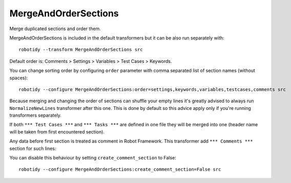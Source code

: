.. _MergeAndOrderSections:

MergeAndOrderSections
==================================

Merge duplicated sections and order them.

MergeAndOrderSections is included in the default transformers but it can be also run separately with::

    robotidy --transform MergeAndOrderSections src

Default order is: Comments > Settings > Variables > Test Cases > Keywords.

.. tabs::

    .. code-tab:: robotframework Before

        # this is comment section
        *** Keywords ***
        Keyword
            No Operation

        *** Test Cases ***
        Test 1
            Log  1

        Test 2
            Log  2

        *** Settings ***
        Library  somelib.py
        Test Template    Template


        *** Keyword ***
        Keyword2
            Log  2
            FOR  ${i}  IN RANGE  10
                Log  ${i}
            END

        *** Test Cases ***
        Test 3
            Log  3


        *** Variables ***  this should be left  alone
        ${var}  1
        @{var2}  1
        ...  2


        *** settings***
        Task Timeout  4min

        Force Tags  sometag  othertag

    .. code-tab:: robotframework After

        *** Comments ***

        # this is comment section
        *** Settings ***
        Library  somelib.py
        Test Template    Template


        Task Timeout  4min

        Force Tags  sometag  othertag
        *** Variables ***  this should be left  alone
        ${var}  1
        @{var2}  1
        ...  2


        *** Test Cases ***
        Test 1
            Log  1

        Test 2
            Log  2

        Test 3
            Log  3


        *** Keywords ***
        Keyword
            No Operation

        Keyword2
            Log  2
            FOR  ${i}  IN RANGE  10
                Log  ${i}
            END

You can change sorting order by configuring ``order`` parameter with comma separated list of section names (without
spaces)::

    robotidy --configure MergeAndOrderSections:order=settings,keywords,variables,testcases,comments src

Because merging and changing the order of sections can shuffle your empty lines it's greatly advised to always
run ``NormalizeNewLines`` transformer after this one. This is done by default so this advice apply only if you're
running transformers separately.

If both ``*** Test Cases ***`` and ``*** Tasks ***`` are defined in one file they will be merged into one (header
name will be taken from first encountered section).

Any data before first section is treated as comment in Robot Framework. This transformer add ``*** Comments ***``
section for such lines:

.. tabs::

    .. code-tab:: robotframework Before

        i am comment
        # robocop: disable
        *** Settings ***

    .. code-tab:: robotframework After

        *** Comments ***
        i am comment
        # robocop: disable
        *** Settings ***

You can disable this behaviour by setting ``create_comment_section`` to False::

    robotidy --configure MergeAndOrderSections:create_comment_section=False src
